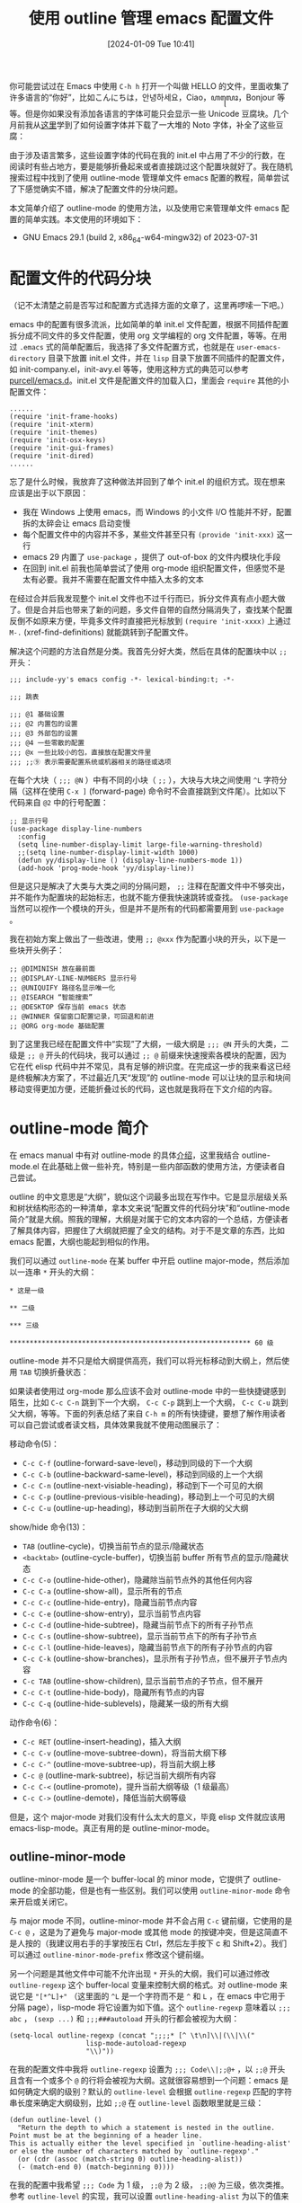 #+TITLE: 使用 outline 管理 emacs 配置文件
#+DATE: [2024-01-09 Tue 10:41]
#+FILETAGS: emacs
#+DESCRIPTION: 本文简单介绍了如何使用 emacs 内置的 outline-mode 来管理配制文件

# [[https://www.pixiv.net/artworks/112397277][file:dev/0.jpg]]

你可能尝试过在 Emacs 中使用 =C-h h= 打开一个叫做 HELLO 的文件，里面收集了许多语言的“你好”，比如こんにちは，안녕하세요，Ciao，ꦲꦭꦺꦴ，Bonjour 等等。但是你如果没有添加各语言的字体可能只会显示一些 Unicode 豆腐块。几个月前我从[[https://qiita.com/styzo/items/28d5d994a293fa704476][这里]]学到了如何设置字体并下载了一大堆的 Noto 字体，补全了这些豆腐：

[[./1.png]]

由于涉及语言繁多，这些设置字体的代码在我的 init.el 中占用了不少的行数，在阅读时有些占地方，要是能够折叠起来或者直接跳过这个配置块就好了。我在随机搜索过程中找到了使用 outline-mode 管理单文件 emacs 配置的教程，简单尝试了下感觉确实不错，解决了配置文件的分块问题。

本文简单介绍了 outline-mode 的使用方法，以及使用它来管理单文件 emacs 配置的简单实践。本文使用的环境如下：

- GNU Emacs 29.1 (build 2, x86_64-w64-mingw32) of 2023-07-31

* 配置文件的代码分块

（记不太清楚之前是否写过和配置方式选择方面的文章了，这里再啰嗦一下吧。）

emacs 中的配置有很多流派，比如简单的单 init.el 文件配置，根据不同插件配置拆分成不同文件的多文件配置，使用 org 文学编程的 org 文件配置，等等。在用过 =.emacs= 式的简单配置后，我选择了多文件配置方式，也就是在 =user-emacs-directory= 目录下放置 init.el 文件，并在 =lisp= 目录下放置不同插件的配置文件，如 init-company.el，init-avy.el 等等，使用这种方式的典范可以参考 [[https://github.com/purcell/emacs.d][purcell/emacs.d]]。init.el 文件是配置文件的加载入口，里面会 =require= 其他的小配置文件：

#+BEGIN_SRC elisp
  ......
  (require 'init-frame-hooks)
  (require 'init-xterm)
  (require 'init-themes)
  (require 'init-osx-keys)
  (require 'init-gui-frames)
  (require 'init-dired)
  ......
#+END_SRC

忘了是什么时候，我放弃了这种做法并回到了单个 init.el 的组织方式。现在想来应该是出于以下原因：

- 我在 Windows 上使用 emacs，而 Windows 的小文件 I/O 性能并不好，配置拆的太碎会让 emacs 启动变慢
- 每个配置文件中的内容并不多，某些文件甚至只有 =(provide 'init-xxx)= 这一行
- emacs 29 内置了 =use-package= ，提供了 out-of-box 的文件内模块化手段
- 在回到 init.el 前我也简单尝试了使用 org-mode 组织配置文件，但感觉不是太有必要。我并不需要在配置文件中插入太多的文本

在经过合并后我发现整个 init.el 文件也不过千行而已，拆分文件真有点小题大做了。但是合并后也带来了新的问题，多文件自带的自然分隔消失了，查找某个配置反倒不如原来方便，毕竟多文件时直接把光标放到 =(require 'init-xxxx)= 上通过 =M-.= (xref-find-definitions) 就能跳转到子配置文件。

解决这个问题的方法自然是分类。我首先分好大类，然后在具体的配置块中以 =;;= 开头：

#+BEGIN_SRC elisp
;;; include-yy's emacs config -*- lexical-binding:t; -*-

;;; 跳表

;;; @1 基础设置
;;; @2 内置包的设置
;;; @3 外部包的设置
;;; @4 一些零散的配置
;;; @x 一些比较小的包，直接放在配置文件里
;;; ;;⑨ 表示需要配置系统或机器相关的路径或选项
#+END_SRC

在每个大块（ =;;; @N= ）中有不同的小块（ =;;= ），大块与大块之间使用 =^L= 字符分隔（这样在使用 =C-x ]= (forward-page) 命令时不会直接跳到文件尾）。比如以下代码来自 =@2= 中的行号配置：

#+BEGIN_SRC elisp
  ;; 显示行号
  (use-package display-line-numbers
    :config
    (setq line-number-display-limit large-file-warning-threshold)
    ;;(setq line-number-display-limit-width 1000)
    (defun yy/display-line () (display-line-numbers-mode 1))
    (add-hook 'prog-mode-hook 'yy/display-line))
#+END_SRC

但是这只是解决了大类与大类之间的分隔问题， =;;= 注释在配置文件中不够突出，并不能作为配置块的起始标志，也就不能方便我快速跳转或查找。 =(use-package= 当然可以视作一个模块的开头，但是并不是所有的代码都需要用到 =use-package= 。

我在初始方案上做出了一些改进，使用 =;; @xxx= 作为配置小块的开头，以下是一些块开头例子：

#+BEGIN_SRC elisp
  ;; @DIMINISH 放在最前面
  ;; @DISPLAY-LINE-NUMBERS 显示行号
  ;; @UNIQUIFY 路径名显示唯一化
  ;; @ISEARCH “智能搜索”
  ;; @DESKTOP 保存当前 emacs 状态
  ;; @WINNER 保留窗口配置记录，可回退和前进
  ;; @ORG org-mode 基础配置
#+END_SRC

到了这里我已经在配置文件中“实现”了大纲，一级大纲是 =;;; @N= 开头的大类，二级是 =;; @= 开头的代码块，我可以通过 =;; @= 前缀来快速搜索各模块的配置，因为它在代 elisp 代码中并不常见，具有足够的辨识度。在完成这一步的我来看这已经是终极解决方案了，不过最近几天“发现”的 outline-mode 可以让块的显示和块间移动变得更加方便，还能折叠过长的代码，这也就是我将在下文介绍的内容。

* outline-mode 简介

在 emacs manual 中有对 outline-mode 的具体[[https://www.gnu.org/software/emacs/manual/html_node/emacs/Outline-Mode.html][介绍]]，这里我结合 outline-mode.el 在此基础上做一些补充，特别是一些内部函数的使用方法，方便读者自己尝试。

outline 的中文意思是“大纲”，貌似这个词最多出现在写作中。它是显示层级关系和树状结构形态的一种清单，拿本文来说“配置文件的代码分块”和“outline-mode 简介”就是大纲。照我的理解，大纲是对属于它的文本内容的一个总结，方便读者了解具体内容，把握住了大纲就把握了全文的结构。对于不是文章的东西，比如 emacs 配置，大纲也能起到相似的作用。

我们可以通过 =outline-mode= 在某 buffer 中开启 outline major-mode，然后添加以一连串 =*= 开头的大纲：

#+BEGIN_SRC outline
  ,* 这是一级

  ,** 二级

  ,*** 三级

  ,************************************************************ 60 级
#+END_SRC

outline-mode 并不只是给大纲提供高亮，我们可以将光标移动到大纲上，然后使用 =TAB= 切换折叠状态：

[[./2.webp]]

如果读者使用过 org-mode 那么应该不会对 outline-mode 中的一些快捷键感到陌生，比如 =C-c C-n= 跳到下一个大纲， =C-c C-p= 跳到上一个大纲， =C-c C-u= 跳到父大纲，等等。下面的列表总结了来自 =C-h m= 的所有快捷键，要想了解作用读者可以自己尝试或者读文档，具体效果我就不使用动图展示了：

移动命令(5)：

- =C-c C-f= (outline-forward-save-level)，移动到同级的下一个大纲
- =C-c C-b= (outline-backward-same-level)，移动到同级的上一个大纲
- =C-c C-n= (outline-next-visiable-heading)，移动到下一个可见的大纲
- =C-c C-p= (outline-previous-visible-heading)，移动到上一个可见的大纲
- =C-c C-u= (outline-up-heading)，移动到当前所在子大纲的父大纲

show/hide 命令(13)：

- =TAB= (outline-cycle)，切换当前节点的显示/隐藏状态
- =<backtab>= (outline-cycle-buffer)，切换当前 buffer 所有节点的显示/隐藏状态
- =C-c C-o= (outline-hide-other)，隐藏除当前节点外的其他任何内容
- =C-c C-a= (outline-show-all)，显示所有的节点
- =C-c C-c= (outline-hide-entry)，隐藏当前节点内容
- =C-c C-e= (outline-show-entry)，显示当前节点内容
- =C-c C-d= (outline-hide-subtree)，隐藏当前节点下的所有子孙节点
- =C-c C-s= (outline-show-subtree)，显示当前节点下的所有子孙节点
- =C-c C-l= (outline-hide-leaves)，隐藏当前节点下的所有子孙节点的内容
- =C-c C-k= (outline-show-branches)，显示所有子孙节点，但不展开子节点内容
- =C-c TAB= (outline-show-children), 显示当前节点的子节点，但不展开
- =C-c C-t= (outline-hide-body)，隐藏所有节点的内容
- =C-c C-q= (outline-hide-sublevels)，隐藏某一级的所有大纲

动作命令(6)：

- =C-c RET= (outline-insert-heading)，插入大纲
- =C-c C-v= (outline-move-subtree-down)，将当前大纲下移
- =C-c C-^= (outline-move-subtree-up)，将当前大纲上移
- =C-c @= (outline-mark-subtree)，标记当前大纲所有内容
- =C-c C-<= (outline-promote)，提升当前大纲等级（1 级最高）
- =C-c C->= (outline-demote)，降低当前大纲等级

但是，这个 major-mode 对我们没有什么太大的意义，毕竟 elisp 文件就应该用 emacs-lisp-mode。真正有用的是 outline-minor-mode。

** outline-minor-mode

outline-minor-mode 是一个 buffer-local 的 minor mode，它提供了 outline-mode 的全部功能，但是也有一些区别。我们可以使用 =outline-minor-mode= 命令来开启或关闭它。

与 major mode 不同，outline-minor-mode 并不会占用 =C-c= 键前缀，它使用的是 =C-c @= ，这是为了避免与 major-mode 或其他 mode 的按键冲突，但是这简直不是人按的（我建议用右手的手掌按压右 Ctrl，然后左手按下 c 和 Shift+2）。我们可以通过 =outline-minor-mode-prefix= 修改这个键前缀。

另一个问题是其他文件中可能不允许出现 =*= 开头的大纲，我们可以通过修改 =outline-regexp= 这个 buffer-local 变量来控制大纲的格式。对 outline-mode 来说它是 ="[*^L]+"= （这里面的 =^L= 是一个字符而不是 =^= 和 =L= ，在 emacs 中它用于分隔 page），lisp-mode 将它设置为如下值。这个 =outline-regexp= 意味着以 =;;; abc= ， =(sexp ...)= 和 =;;;###autoload= 开头的行都会被视为大纲：

#+BEGIN_SRC elisp
  (setq-local outline-regexp (concat ";;;;* [^ \t\n]\\|(\\|\\("
				     lisp-mode-autoload-regexp
				     "\\)"))
#+END_SRC

在我的配置文件中我将 =outline-regexp= 设置为 =;;; Code\\|;;@+= ，以 =;;@= 开头且含有一个或多个 =@= 的行将会被视为大纲。这就很容易想到一个问题：emacs 是如何确定大纲的级别？默认的 =outline-level= 会根据 =outline-regexp= 匹配的字符串长度来确定大纲级别，比如 =;;@= 在 =outline-level= 函数眼里就是三级：

#+BEGIN_SRC elisp
  (defun outline-level ()
    "Return the depth to which a statement is nested in the outline.
  Point must be at the beginning of a header line.
  This is actually either the level specified in `outline-heading-alist'
  or else the number of characters matched by `outline-regexp'."
    (or (cdr (assoc (match-string 0) outline-heading-alist))
	(- (match-end 0) (match-beginning 0))))
#+END_SRC

在我的配置中我希望 =;;; Code= 为 1 级， =;;@= 为 2 级， =;;@@= 为三级，依次类推。参考 =outline-level= 的实现，我可以设置 =outline-heading-alist= 为以下的值来达到目的：

#+BEGIN_SRC elisp
  (setq-local outline-heading-alist '((";;; Code" . 1) (";;@" . 2) (";;@@" . 3)))
#+END_SRC

但光是设置这东西还不够，上面的 =outline-level= 只是默认实现而已。如果你简单阅读 outline.el 的代码你会发现凡是涉及到 =outline-level= 的调用都是 =(funcall outline-level)= ：

[[./3.png]]

之所以这样做是因为修改 =outline-regexp= 后可以选择设定 buffer-local 的 =outline-level= 变量来提供更加合适的 =outline-level= 实现，还是拿 lisp-mode 来举例，它提供的实现如下：

#+BEGIN_SRC elisp
  (defun lisp-outline-level ()
    "Lisp mode `outline-level' function."
    ;; Expects outline-regexp is ";;;\\(;* [^ \t\n]\\|###autoload\\)\\|("
    ;; and point is at the beginning of a matching line.
    (let ((len (- (match-end 0) (match-beginning 0))))
      (cond ((or (looking-at-p "(")
		 (looking-at-p lisp-mode-autoload-regexp))
	     1000)
	    ((looking-at ";;\\(;+\\) ")
	     (- (match-end 1) (match-beginning 1)))
	    ;; Above should match everything but just in case.
	    (t
	     len))))
#+END_SRC

如果你想要手动调用 =outline-level= 来获取某个大纲的级别，我建议首先调用 =(outline-back-to-heading)= 来移动到某一大纲，因为 =outline-level= 函数会使用上一次匹配的结果。下面的函数可以获取某一大纲的级别：

#+BEGIN_SRC elisp
  (defun yy/get-level ()
    (interactive)
    (outline-back-to-heading)
    (print (funcall outline-level)))
#+END_SRC

** 一些可用的选项

在配置好 =outline-regexp= 和 =outline-level= 后，一个我们自定义的 outline-minor-mode 就基本可用了。但 outline-minor-mode 还有更多有趣的功能，这里简单做个介绍。

我们可以设定 =outline-minor-mode-use-buttons= 为非空值来为每个大纲提供一个可点击的折叠/展开按钮。在非空情况下有三种选择： =insert=, =in-margins= 和其他真值。当为普通真值时它会在 buffer 中插入一个按钮，当为 =in-margins= 时它会在外边距插入。下图展示了两种不同的效果：

[[./4.png]]

当 =outline-minor-mode-use-buttons= 为 =insert= 时，它的显示效果与普通真值相似，但是它会在 buffer 中插入一个占位符，当光标位于该符号上时可以通过回车键控制这个大纲的展开和折叠。文档是这样说的，但是我似乎无法通过回车控制大纲的展开与折叠......

如果我们设定 =outline-minor-mode-cycle= 为非空值，我们可以在光标在大纲上时通过 =TAB= 切换大纲的折叠/展开状态。不过文档没有说的是我们可以通过 =outline-minor-mode-cycle-filter= 更精细地控制 =TAB= 在大纲上的行为。默认情况下只要光标在大纲上即可进行折叠/展开，但我们可以设置为 =bolp=, =eolp= 等值来仅当光标位于行首或行尾时才能展开/折叠。读者可以阅读 =outline-minor-mode-cycle-filter= 的代码来了解其他选项。

选项 =outline-minor-mode-hightlight= 可以控制大纲的高亮。当大纲的格式正好是 major mode 某一类元素时它可能不能正常高亮，就比如 emacs-lisp-mode 中的注释。此时我们需要将它设定为 =override= 来强制使用 outline 的高亮。更多选项可以参考 outline.el 中的 =outline-minor-mode-highlight= 定义。

如果我们想在开启 outline-minor-mode 时控制某些大纲的折叠或展开，我们可以使用 =outline-default-state= 控制 outline 在打开时的行为。当它为 =outline-show-all= 时 buffer 正常显示，当它为 =outline-show-only-headings= 时只显示大纲而不显示内容。当它为某一数字时只显示到数字级别的大纲，当它为一个函数时，函数负责 buffer 中大纲的显示与折叠。

值得一提的是当 =outline-default-state= 为数字时还可以通过 =outline-default-rules= 进行更精细的控制。在 =outline-default-rules= 这张表中可以有以下元素：

- =(match-regexp . REGEXP)= ，当 =REGEXP= 与某大纲匹配时它会被折叠
- =subtree-has-long-lines= ，当大纲内容中存在超长行（指超过 =outline-default-long-line= 长度的行，这个选项也是可配置的）时，只显示大纲
- =subtree-is-long= ，当大纲内容行数超过 =outline-default-line-count= 时，只显示大纲
- =(custom-function . FUNCTION)= ， =FUNCTION= 是一个 lambda 表达式或函数名，它会在每个大纲的开头位置被调用，用来控制大纲的可见性

现在我们就具有了使用 outline-minor-mode 的基础知识，下面我将以我的配置文件为示例介绍如何将 outline-minor-mode 用于配置文件代码块管理。

* 使用 outline-minor-mode 管理 init.el

目前我已经在自己的 [[https://gist.github.com/include-yy/e70dcbfc1a80403814d0b7a7357971d9][init.el]] 中用上了 outline-minor-mode。这一节我会带读者走一遍流程，方便读者在自己的配置中也能愉快地享受 outline-minor-mode 的折叠和分块功能。

首先要做的是对配置文件中的代码进行分类。我采取的分类是：基础配置、emacs 内置模块配置、外部包配置、其他代码、编程语言配置这五个类：

[[./5.png]]

接着是选取大纲的格式，由于历史原因我选择了 =;;@= 作为大纲开头，读者也可以选择其他显著区分于普通 elisp 注释的大纲开头。选取 =outline-regexp= 后我们可以设置 =outline-heading-alist= 为不同大纲分配级别，或者是创建自己的 =outline-level= 函数。

到了这里就已经完成了设置的绝大部分工作，将选择的 =outline-regexp= 放到函数中，然后加上 =outline-minor-mode-cycle= 等选项的设定，我们就完成了：

#+BEGIN_SRC elisp
  (defun yy/yyinit-setup ()
    (interactive)
    (when (equal (expand-file-name "~/.emacs.d/init.el")
		 (buffer-file-name (current-buffer)))
      (setq-local outline-regexp ";;; Code\\|;;@+")
      (setq-local outline-heading-alist '((";;; Code" . 1) (";;@" . 2) (";;@@" . 3)))
      (setq-local outline-minor-mode-use-buttons 'in-margins)
      (setq-local outline-minor-mode-highlight 'override)
      (setq-local outline-minor-mode-cycle t)
      (setq-local outline-level 'outline-level)
      (outline-minor-mode)))
#+END_SRC

在加载上面的函数后，将以下内容添加到 init.el 文件的末尾，然后 =revert-buffer= 即可在 init.el 中使用 outline-minor-mode 了：

#+BEGIN_SRC elisp
;; Local Variables:
;; eval: (when (fboundp 'yy/yyinit-setup) (yy/yyinit-setup))
;; End:
#+END_SRC

如果你不想使用 outline-minor-mode 那反人类的按键前缀的话，可以考虑创建一个 keymap 将没有被 emacs-lisp-mode 使用的 =C-c= 前缀按键利用起来。我创建了如下 minor-mode：

#+BEGIN_SRC elisp
  (defvar-keymap yyinit-mode-map
    :doc "部分来自 outline-mode 的键绑定"
    "C-c C-n" #'outline-next-visible-heading
    "C-c C-p" #'outline-previous-visible-heading
    "C-c C-u" #'outline-up-heading
    "C-c C-a" #'outline-show-all)

  (define-minor-mode yyinit-mode
    "用于浏览配置文件各节点的 minor-mode，添加了部分 outline-mode 按键绑定"
    :keymap yyinit-mode-map)
#+END_SRC

在 =yy/yyinit-setup= 的最后一行添加 =(yyinit-mode)= 即可：

[[./6.png]]

如果你安装了 =consult= ，你可以使用 =consult-outline= 快速浏览和跳转到某一大纲。

当你在添加上述 file-local eval 后首次 =revert-buffer= 或打开文件时，emacs 会弹出警报来提示你是否加载这些变量：

[[./7.png]]

我们可以选择 =y= 进行加载，或者是 =!= 将该表达式标记为安全（这样一来之后的读取文件不会报警）。后者会在你的 =custom-file= 中添加以下内容：

#+BEGIN_SRC elisp
  (custom-set-variables
   ...
   '(safe-local-variable-values
     '(...
       (eval when
	     (fboundp 'yy/yyinit-setup)
	     (yy/yyinit-setup))
       ...))
   ...)
#+END_SRC

对于 file-local 变量的安全性，emacs 是这样解释的：

#+BEGIN_SRC elisp
  If a file-local variable could specify an arbitrary function or
  Lisp expression that would be called later, visiting a file
  could take over your Emacs. Emacs protects against this by
  automatically setting only those file-local variables whose
  specified values are known to be safe. Other file-local
  variables are set only if the user agrees.

File Local Variables -- GNU Emacs Lisp Reference Manual
#+END_SRC

之所以注意到这个问题，是因为我在测试时将 =outline-level= 的变量设定也放到了 file-local 变量中，在 =revert-buffer= 时发现居然没有 =!= 选项，看了看 outline.el，它将 =outline-level= 添加到了 =risky-local-variable= 中：

#+BEGIN_SRC elisp
  ;;;###autoload(put 'outline-level 'risky-local-variable t)
#+END_SRC

* 后记

对我来说 outline-minor-mode 配好了能用就完事了，但是这个月也整不出什么新活来，OOP 考古才考到 Simula，tree-sitter 还卡在看龙书的 160 页的 LL 文法。就拿这篇续一续不至于从去年的 12 月断掉，看看 24 年的年中之前能不能把 OOP 考古和 tree-sitter 教程这两个巨坑给填了。

不管怎么说，新的一年开始了，嗨嗨嗨。

# [[https://www.pixiv.net/artworks/84692487][file:dev/p1.jpg]]
